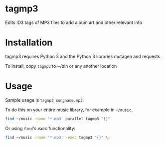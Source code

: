 * tagmp3
Edits ID3 tags of MP3 files to add album art and other relevant info
* Installation
tagmp3 requires Python 3 and the Python 3 libraries mutagen and requests

To install, copy =tagmp3= to ~/bin or any another location
* Usage
Sample usage is =tagmp3 songname.mp3=

To do this on your entire music library, for example in =~/music=,
#+BEGIN_SRC bash
find ~/music -name '*.mp3' parallel tagmp3 "{}"
#+END_SRC

Or using =find='s /exec/ functionality:
#+BEGIN_SRC bash
find ~/music -name '*.mp3' -exec tagmp3 "{}" \;
#+END_SRC
